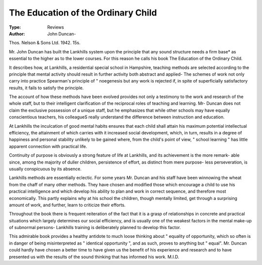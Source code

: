 The Education of the Ordinary Child
====================================

:Type: Reviews
:Author: John Duncan-
Thos. Nelson & Sons Ltd. 1942. 15s.

Mr. John Duncan has built the Lankhills system upon
the principle that any sound structure needs a firm base*
as essential to the higher as to the lower courses. For
this reason he calls his book The Education of the Ordinary
Child.

It describes how, at Lankhills, a residential special
school in Hampshire, teaching methods are selected
according to the principle that mental activity should
result in further activity both abstract and applied-
The schemes of work not only carry into practice
Spearman's principle of " noegenesis but any work
is rejected if, in spite of superficially satisfactory results,
it fails to satisfy the principle.

The account of how these methods have been evolved
provides not only a testimony to the work and research
of the whole staff, but to their intelligent clarification
of the reciprocal roles of teaching and learning. Mr-
Duncan does not claim the exclusive possession of a
unique staff, but he emphasizes that while other schools
may have equally conscientious teachers, his colleagueS
really understand the difference between instruction
and education.

At Lankhills the inculcation of good mental habits
ensures that each child shall attain his maximum potential
intellectual efficiency, the attainment of which carries
with it increased social development, which, in turn,
results in a degree of happiness and personal stability
unlikely to be gained where, from the child's point of
view, " school learning " has little apparent connection
with practical life.

Continuity of purpose is obviously a strong feature of
life at Lankhills, and its achievement is the more remark-
able since, among the majority of duller children,
persistence of effort, as distinct from mere purpose-
less perseveration, is usually conspicuous by its
absence.

Lankhills methods are essentially eclectic. For some
years Mr. Duncan and his staff have been winnowing
the wheat from the chaff of many other methods. They
have chosen and modified those which encourage a
child to use his practical intelligence and which develop
his ability to plan and work in correct sequence, and
therefore most economically. This partly explains why
at his school the children, though mentally limited,
get through a surprising amount of work, and further,
learn to criticize their efforts.

Throughout the book there is frequent reiteration
of the fact that it is a grasp of relationships in concrete
and practical situations which largely determines our
social efficiency, and is usually one of the weakest
factors in the mental make-up of subnormal persons-
Lankhills training is deliberately planned to develop
this factor.

This admirable book provides a healthy antidote
to much loose thinking about " equality of opportunity,
which so often is in danger of being misinterpreted as
" identical opportunity ", and as such, proves to
anything but " equal". Mr. Duncan could hardly
have chosen a better time to have given us the benefit
of his experience and research and to have presented
us with the results of the sound thinking that has informed
his work.
M.I.D.
